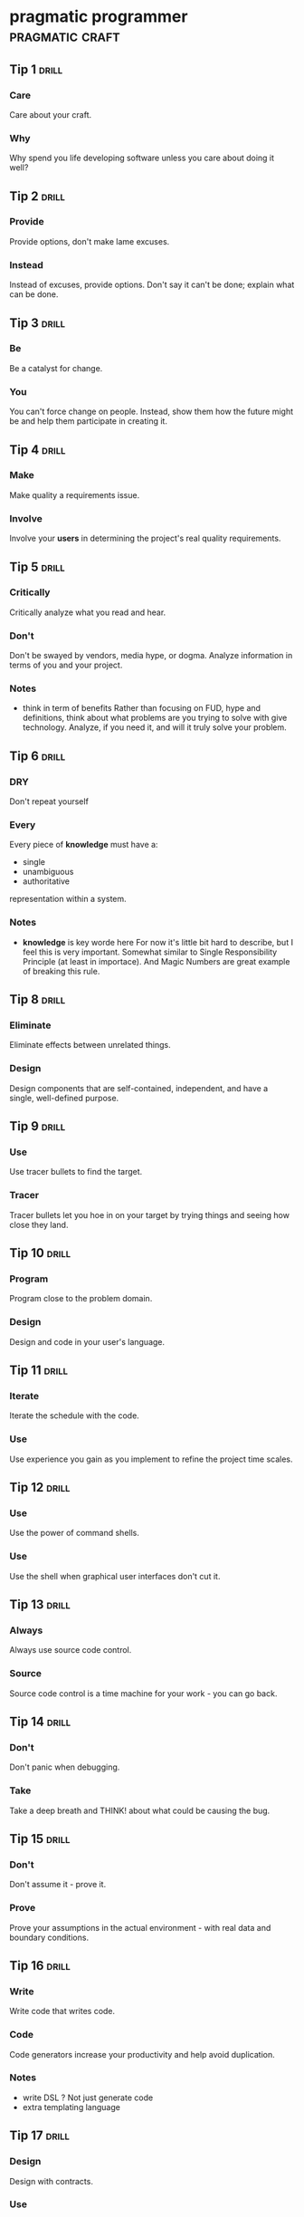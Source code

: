 * pragmatic programmer                                      :pragmatic:craft:
** Tip 1                                                             :drill:
SCHEDULED: <2017-12-04 Mon>
:PROPERTIES:
:DRILL_CARD_TYPE: twosided
:ID:       2d914807-1ed4-4f5f-9577-67ab2a67432c
:DRILL_LAST_INTERVAL: 1.814
:DRILL_REPEATS_SINCE_FAIL: 1
:DRILL_TOTAL_REPEATS: 8
:DRILL_FAILURE_COUNT: 10
:DRILL_AVERAGE_QUALITY: 2.384
:DRILL_EASE: 2.154
:DRILL_LAST_QUALITY: 3
:DRILL_LAST_REVIEWED: [2017-12-02 Sat 17:44]
:END:
*** Care
Care about your craft.
*** Why
Why spend you life developing software unless you care about doing it
well?
** Tip 2                                                             :drill:
SCHEDULED: <2017-12-06 Wed>
:PROPERTIES:
:DRILL_CARD_TYPE: twosided
:ID:       4172236b-5a0c-46ee-8b79-bff71b7c85cc
:DRILL_LAST_INTERVAL: 3.8146
:DRILL_REPEATS_SINCE_FAIL: 2
:DRILL_TOTAL_REPEATS: 6
:DRILL_FAILURE_COUNT: 3
:DRILL_AVERAGE_QUALITY: 2.6
:DRILL_EASE: 2.266
:DRILL_LAST_QUALITY: 3
:DRILL_LAST_REVIEWED: [2017-12-02 Sat 17:32]
:END:
*** Provide
Provide options, don't make lame excuses.
*** Instead
Instead of excuses, provide options.  Don't say it can't be done;
explain what can be done.
** Tip 3                                                             :drill:
SCHEDULED: <2017-12-06 Wed>
:PROPERTIES:
:DRILL_CARD_TYPE: twosided
:ID:       09ae32e6-1cb0-4d71-8bc4-154797c72ee9
:DRILL_LAST_INTERVAL: 3.8077
:DRILL_REPEATS_SINCE_FAIL: 2
:DRILL_TOTAL_REPEATS: 9
:DRILL_FAILURE_COUNT: 8
:DRILL_AVERAGE_QUALITY: 2.644
:DRILL_EASE: 2.287
:DRILL_LAST_QUALITY: 3
:DRILL_LAST_REVIEWED: [2017-12-02 Sat 17:30]
:END:
*** Be
Be a catalyst for change.
*** You
You can't force change on people.  Instead, show them how the future
might be and help them participate in creating it.
** Tip 4                                                             :drill:
SCHEDULED: <2017-12-12 Tue>
:PROPERTIES:
:DRILL_CARD_TYPE: twosided
:ID:       5c2ff0c6-8b27-4341-944a-792d5fceb34b
:DRILL_LAST_INTERVAL: 10.2183
:DRILL_REPEATS_SINCE_FAIL: 4
:DRILL_TOTAL_REPEATS: 6
:DRILL_FAILURE_COUNT: 3
:DRILL_AVERAGE_QUALITY: 2.778
:DRILL_EASE: 2.351
:DRILL_LAST_QUALITY: 3
:DRILL_LAST_REVIEWED: [2017-12-02 Sat 17:36]
:END:
*** Make
Make quality a requirements issue.
*** Involve
Involve your *users* in determining the project's real quality
requirements.
** Tip 5                                                             :drill:
:PROPERTIES:
:DRILL_CARD_TYPE: twosided
:ID:       45f82a4a-59b9-4a61-98f8-4e3849523f3d
:DRILL_LAST_INTERVAL: 0.0
:DRILL_REPEATS_SINCE_FAIL: 0
:DRILL_TOTAL_REPEATS: 5
:DRILL_FAILURE_COUNT: 2
:DRILL_AVERAGE_QUALITY: 2.75
:DRILL_EASE: 2.338
:DRILL_LAST_QUALITY: 2
:DRILL_LAST_REVIEWED: [2017-12-11 Mon 01:45]
:END:
*** Critically
Critically analyze what you read and hear.
*** Don't
Don't be swayed by vendors, media hype, or dogma.  Analyze information
in terms of you and your project.
*** Notes
 - think in term of benefits
   Rather than focusing on FUD, hype and definitions, think about what
   problems are you trying to solve with give technology.  Analyze, if
   you need it, and will it truly solve your problem. 
** Tip 6                                                             :drill:
SCHEDULED: <2017-12-05 Tue>
:PROPERTIES:
:DRILL_CARD_TYPE: twosided
:ID:       f6035d43-8b46-4ebc-a0db-ee7d7b0acba1
:DRILL_LAST_INTERVAL: 3.1781
:DRILL_REPEATS_SINCE_FAIL: 4
:DRILL_TOTAL_REPEATS: 12
:DRILL_FAILURE_COUNT: 13
:DRILL_AVERAGE_QUALITY: 2.513
:DRILL_EASE: 2.222
:DRILL_LAST_QUALITY: 3
:DRILL_LAST_REVIEWED: [2017-12-02 Sat 17:41]
:END:
*** DRY
Don't repeat yourself
*** Every
Every piece of *knowledge* must have a:
 - single
 - unambiguous
 - authoritative
representation within a system.
*** Notes
 - *knowledge* is key worde here
   For now it's little bit hard to describe, but I feel this is very
   important.  Somewhat similar to Single Responsibility Principle (at
   least in importace).  And Magic Numbers are great example of
   breaking this rule.
** Tip 8                                                             :drill:
SCHEDULED: <2017-12-05 Tue>
:PROPERTIES:
:DRILL_CARD_TYPE: twosided
:ID:       ccf94a81-21fb-47e2-8954-403493bc0a1a
:DRILL_LAST_INTERVAL: 3.1622
:DRILL_REPEATS_SINCE_FAIL: 2
:DRILL_TOTAL_REPEATS: 7
:DRILL_FAILURE_COUNT: 5
:DRILL_AVERAGE_QUALITY: 2.679
:DRILL_EASE: 2.304
:DRILL_LAST_QUALITY: 3
:DRILL_LAST_REVIEWED: [2017-12-02 Sat 17:24]
:END:
*** Eliminate
Eliminate effects between unrelated things.
*** Design
Design components that are self-contained, independent, and have a
single, well-defined purpose.
** Tip 9                                                             :drill:
SCHEDULED: <2017-12-04 Mon>
:PROPERTIES:
:DRILL_CARD_TYPE: twosided
:ID:       d777b071-7223-4ae7-9520-43f6448e9b2d
:DRILL_LAST_INTERVAL: 1.6945
:DRILL_REPEATS_SINCE_FAIL: 1
:DRILL_TOTAL_REPEATS: 5
:DRILL_FAILURE_COUNT: 4
:DRILL_AVERAGE_QUALITY: 2.56
:DRILL_EASE: 2.246
:DRILL_LAST_QUALITY: 3
:DRILL_LAST_REVIEWED: [2017-12-02 Sat 17:08]
:END:
*** Use
Use tracer bullets to find the target.
*** Tracer
Tracer bullets let you hoe in on your target by trying things and
seeing how close they land.
** Tip 10                                                            :drill:
SCHEDULED: <2017-12-18 Mon>
:PROPERTIES:
:DRILL_CARD_TYPE: twosided
:ID:       211f2b4f-2495-4d7a-af3f-3fa73e970668
:DRILL_LAST_INTERVAL: 6.6497
:DRILL_REPEATS_SINCE_FAIL: 5
:DRILL_TOTAL_REPEATS: 7
:DRILL_FAILURE_COUNT: 4
:DRILL_AVERAGE_QUALITY: 2.857
:DRILL_EASE: 2.389
:DRILL_LAST_QUALITY: 3
:DRILL_LAST_REVIEWED: [2017-12-11 Mon 01:38]
:END:
*** Program
Program close to the problem domain.
*** Design
Design and code in your user's language.
** Tip 11                                                            :drill:
SCHEDULED: <2017-12-12 Tue>
:PROPERTIES:
:DRILL_CARD_TYPE: twosided
:ID:       d6ed408a-0870-445b-bc82-4fc622221808
:DRILL_LAST_INTERVAL: 9.6921
:DRILL_REPEATS_SINCE_FAIL: 3
:DRILL_TOTAL_REPEATS: 6
:DRILL_FAILURE_COUNT: 4
:DRILL_AVERAGE_QUALITY: 2.812
:DRILL_EASE: 2.368
:DRILL_LAST_QUALITY: 3
:DRILL_LAST_REVIEWED: [2017-12-02 Sat 17:41]
:END:
*** Iterate
Iterate the schedule with the code.
*** Use
Use experience you gain as you implement to refine the project time
scales.
** Tip 12                                                            :drill:
:PROPERTIES:
:DRILL_CARD_TYPE: twosided
:ID:       52b38b8e-1710-47ce-9acf-53082767005f
:DRILL_LAST_INTERVAL: 0.0
:DRILL_REPEATS_SINCE_FAIL: 0
:DRILL_TOTAL_REPEATS: 7
:DRILL_FAILURE_COUNT: 5
:DRILL_AVERAGE_QUALITY: 2.432
:DRILL_EASE: 2.18
:DRILL_LAST_QUALITY: 2
:DRILL_LAST_REVIEWED: [2017-12-11 Mon 01:34]
:END:
*** Use
Use the power of command shells.
*** Use
Use the shell when graphical user interfaces don't cut it.
** Tip 13                                                            :drill:
SCHEDULED: <2017-12-05 Tue>
:PROPERTIES:
:DRILL_CARD_TYPE: twosided
:ID:       a819efa3-b4c0-4de7-85ee-c9893396371d
:DRILL_LAST_INTERVAL: 13.4422
:DRILL_REPEATS_SINCE_FAIL: 4
:DRILL_TOTAL_REPEATS: 4
:DRILL_FAILURE_COUNT: 0
:DRILL_AVERAGE_QUALITY: 3.25
:DRILL_EASE: 2.58
:DRILL_LAST_QUALITY: 4
:DRILL_LAST_REVIEWED: [2017-11-22 Wed 01:48]
:END:
*** Always
Always use source code control.
*** Source
Source code control is a time machine for your work - you can go back.
** Tip 14                                                            :drill:
SCHEDULED: <2017-11-29 Wed>
:PROPERTIES:
:DRILL_CARD_TYPE: twosided
:ID:       fb4ec886-e1d8-4ecf-a76b-11163fe80758
:DRILL_LAST_INTERVAL: 7.4805
:DRILL_REPEATS_SINCE_FAIL: 4
:DRILL_TOTAL_REPEATS: 5
:DRILL_FAILURE_COUNT: 2
:DRILL_AVERAGE_QUALITY: 3.1
:DRILL_EASE: 2.504
:DRILL_LAST_QUALITY: 4
:DRILL_LAST_REVIEWED: [2017-11-22 Wed 01:50]
:END:
*** Don't
Don't panic when debugging.
*** Take
Take a deep breath and THINK! about what could be causing the bug.
** Tip 15                                                            :drill:
SCHEDULED: <2017-12-10 Sun>
:PROPERTIES:
:DRILL_CARD_TYPE: twosided
:ID:       62102187-cbe8-4b2c-8e19-db147ce9e4e2
:DRILL_LAST_INTERVAL: 7.5158
:DRILL_REPEATS_SINCE_FAIL: 4
:DRILL_TOTAL_REPEATS: 8
:DRILL_FAILURE_COUNT: 5
:DRILL_AVERAGE_QUALITY: 2.751
:DRILL_EASE: 2.339
:DRILL_LAST_QUALITY: 3
:DRILL_LAST_REVIEWED: [2017-12-02 Sat 17:41]
:END:
*** Don't
Don't assume it - prove it.
*** Prove
Prove your assumptions in the actual environment - with real data and
boundary conditions.
** Tip 16                                                            :drill:
SCHEDULED: <2017-12-06 Wed>
:PROPERTIES:
:DRILL_CARD_TYPE: twosided
:ID:       233f3d96-85fa-429e-a895-c2142e866a4e
:DRILL_LAST_INTERVAL: 3.915
:DRILL_REPEATS_SINCE_FAIL: 2
:DRILL_TOTAL_REPEATS: 9
:DRILL_FAILURE_COUNT: 7
:DRILL_AVERAGE_QUALITY: 2.559
:DRILL_EASE: 2.246
:DRILL_LAST_QUALITY: 3
:DRILL_LAST_REVIEWED: [2017-12-02 Sat 17:34]
:END:
*** Write
Write code that writes code.
*** Code
Code generators increase your productivity and help avoid duplication.
*** Notes
 - write DSL ?
   Not just generate code
 - extra templating language
** Tip 17                                                            :drill:
SCHEDULED: <2017-12-12 Tue>
:PROPERTIES:
:DRILL_CARD_TYPE: twosided
:ID:       0c90e5c4-ec38-420b-a374-2d9e82a15c5b
:DRILL_LAST_INTERVAL: 9.7107
:DRILL_REPEATS_SINCE_FAIL: 4
:DRILL_TOTAL_REPEATS: 4
:DRILL_FAILURE_COUNT: 1
:DRILL_AVERAGE_QUALITY: 3.0
:DRILL_EASE: 2.456
:DRILL_LAST_QUALITY: 3
:DRILL_LAST_REVIEWED: [2017-12-02 Sat 17:32]
:END:
*** Design
Design with contracts.
*** Use
Use contracts to document and verify that code does no more and no
less that it claims to do.
*** Notes
- /no more/ is easily achieved without side-effects
** Tip 18                                                            :drill:
SCHEDULED: <2017-12-10 Sun>
:PROPERTIES:
:DRILL_CARD_TYPE: twosided
:ID:       25b3b1c0-6583-480f-8437-ebaf9e2263f1
:DRILL_LAST_INTERVAL: 8.2751
:DRILL_REPEATS_SINCE_FAIL: 4
:DRILL_TOTAL_REPEATS: 6
:DRILL_FAILURE_COUNT: 2
:DRILL_AVERAGE_QUALITY: 2.833
:DRILL_EASE: 2.378
:DRILL_LAST_QUALITY: 3
:DRILL_LAST_REVIEWED: [2017-12-02 Sat 17:25]
:END:
*** Use
Use assertions to prevent the impossible
*** Assertions
Assertions validate your assumptions.  Use them to protect your code
from an uncertain world.
*** Notes
 - Erlang/Python happy-path
   They use /fail fast/ approach, in Erlang with use of
   pattern-matching, that works just like assertions.
** Tip 19                                                            :drill:
SCHEDULED: <2017-12-11 Mon>
:PROPERTIES:
:DRILL_CARD_TYPE: twosided
:ID:       e172baf0-cb39-419a-aa42-f6e2112077a1
:DRILL_LAST_INTERVAL: 9.1005
:DRILL_REPEATS_SINCE_FAIL: 4
:DRILL_TOTAL_REPEATS: 5
:DRILL_FAILURE_COUNT: 1
:DRILL_AVERAGE_QUALITY: 3.0
:DRILL_EASE: 2.456
:DRILL_LAST_QUALITY: 3
:DRILL_LAST_REVIEWED: [2017-12-02 Sat 17:24]
:END:
*** Finish
Finish what you start
*** Where
Where possible, the routine or object that allocates a resource should
be responsible for de-allocating it.
*** Notes
- ? is it just some C++ oldie ?
- ? does it apply to Erlang where creator is not a user ?
** Tip 20                                                            :drill:
SCHEDULED: <2017-11-30 Thu>
:PROPERTIES:
:DRILL_CARD_TYPE: twosided
:ID:       7be6a401-f3a8-44d7-bc1c-f15e6df30421
:DRILL_LAST_INTERVAL: 8.1131
:DRILL_REPEATS_SINCE_FAIL: 3
:DRILL_TOTAL_REPEATS: 7
:DRILL_FAILURE_COUNT: 5
:DRILL_AVERAGE_QUALITY: 2.733
:DRILL_EASE: 2.33
:DRILL_LAST_QUALITY: 3
:DRILL_LAST_REVIEWED: [2017-11-22 Wed 01:50]
:END:
*** Configure
Configure, don't integrate.
*** Implement
Implement technology choices for an application as configuration
options, not through integration or engineering.
** Tip 21                                                            :drill:
SCHEDULED: <2017-12-07 Thu>
:PROPERTIES:
:DRILL_CARD_TYPE: twosided
:ID:       6bf8b619-fda5-4aa9-acda-17f3a99efb10
:DRILL_LAST_INTERVAL: 4.9296
:DRILL_REPEATS_SINCE_FAIL: 3
:DRILL_TOTAL_REPEATS: 7
:DRILL_FAILURE_COUNT: 4
:DRILL_AVERAGE_QUALITY: 2.757
:DRILL_EASE: 2.342
:DRILL_LAST_QUALITY: 3
:DRILL_LAST_REVIEWED: [2017-12-02 Sat 17:43]
:END:
*** Analyze
Analyze workflow to improve concurrency.
*** Exploit
Exploit concurrency in your user's workflow
*** Notes
 - ? Should it be /asynchronity/ now?
** Tip 22                                                            :drill:
SCHEDULED: <2017-12-03 Sun>
:PROPERTIES:
:DRILL_CARD_TYPE: twosided
:ID:       aec430a6-f071-4683-bf17-cc8106a22005
:DRILL_LAST_INTERVAL: 1.2901
:DRILL_REPEATS_SINCE_FAIL: 1
:DRILL_TOTAL_REPEATS: 7
:DRILL_FAILURE_COUNT: 7
:DRILL_AVERAGE_QUALITY: 2.623
:DRILL_EASE: 2.277
:DRILL_LAST_QUALITY: 3
:DRILL_LAST_REVIEWED: [2017-12-02 Sat 17:23]
:END:
*** Always
Always design for concurrency.
*** Allow
Allow for concurrency, and you'll design cleaner interfaces with fewer
assumptions.
*** Notes
 - Good point about *assumptions*
   Believe that program is executed synchronously in one of fallacies
   of programming.
** Tip 23                                                            :drill:
SCHEDULED: <2017-12-22 Fri>
:PROPERTIES:
:DRILL_CARD_TYPE: twosided
:ID:       8e2d9721-026a-4fd7-88b4-f1e402e21818
:DRILL_LAST_INTERVAL: 11.2634
:DRILL_REPEATS_SINCE_FAIL: 4
:DRILL_TOTAL_REPEATS: 5
:DRILL_FAILURE_COUNT: 1
:DRILL_AVERAGE_QUALITY: 2.9
:DRILL_EASE: 2.409
:DRILL_LAST_QUALITY: 3
:DRILL_LAST_REVIEWED: [2017-12-11 Mon 01:34]
:END:
*** Use
Use blackboards to coordinate workflow
*** Use
Use blackboards to coordinate disparate fact and agents, while
maintaining independence and isolation among participants.
*** Notes
 - Kanban board
 - But also Wiki
** Tip 24                                                            :drill:
SCHEDULED: <2017-11-29 Wed>
:PROPERTIES:
:DRILL_CARD_TYPE: twosided
:ID:       bf9790b6-310d-4a94-894b-778f4548603f
:DRILL_LAST_INTERVAL: 6.7913
:DRILL_REPEATS_SINCE_FAIL: 4
:DRILL_TOTAL_REPEATS: 4
:DRILL_FAILURE_COUNT: 0
:DRILL_AVERAGE_QUALITY: 3.0
:DRILL_EASE: 2.456
:DRILL_LAST_QUALITY: 3
:DRILL_LAST_REVIEWED: [2017-11-22 Wed 01:46]
:END:
*** Estimate
Estimate the order of your algorithms
*** Get
Get a feel for how long things are likely to take before you write code.
** Tip 25                                                            :drill:
SCHEDULED: <2017-12-04 Mon>
:PROPERTIES:
:DRILL_CARD_TYPE: twosided
:ID:       0552efa0-06b5-47dd-8ace-871b7325daf8
:DRILL_LAST_INTERVAL: 1.8193
:DRILL_REPEATS_SINCE_FAIL: 1
:DRILL_TOTAL_REPEATS: 9
:DRILL_FAILURE_COUNT: 9
:DRILL_AVERAGE_QUALITY: 2.5
:DRILL_EASE: 2.215
:DRILL_LAST_QUALITY: 3
:DRILL_LAST_REVIEWED: [2017-12-02 Sat 17:44]
:END:
*** Refactor
Refactor early, refactor often
*** Just
Just as you might weed and rearrange a garden, rewrite, rework, and
re-architect code when it needs it.  Fix the root of the problem.
*** Notes
 - Have safety-net
 - Don't believe in good code
   Only in better code
** Tip 26                                                            :drill:
SCHEDULED: <2017-12-16 Sat>
:PROPERTIES:
:DRILL_CARD_TYPE: twosided
:ID:       c6fffcef-4029-4798-9466-6745e83759ed
:DRILL_LAST_INTERVAL: 5.302
:DRILL_REPEATS_SINCE_FAIL: 5
:DRILL_TOTAL_REPEATS: 7
:DRILL_FAILURE_COUNT: 3
:DRILL_AVERAGE_QUALITY: 2.833
:DRILL_EASE: 2.377
:DRILL_LAST_QUALITY: 3
:DRILL_LAST_REVIEWED: [2017-12-11 Mon 01:38]
:END:
*** Test
Test your software, or your users will.
*** Test
Test ruthlessly.  Don't make your users find bugs for you.
** Tip 27                                                            :drill:
SCHEDULED: <2017-12-21 Thu>
:PROPERTIES:
:DRILL_CARD_TYPE: twosided
:ID:       d4be2929-fe68-46b6-9f4a-e5c9f4665a50
:DRILL_LAST_INTERVAL: 9.6933
:DRILL_REPEATS_SINCE_FAIL: 5
:DRILL_TOTAL_REPEATS: 8
:DRILL_FAILURE_COUNT: 5
:DRILL_AVERAGE_QUALITY: 2.735
:DRILL_EASE: 2.331
:DRILL_LAST_QUALITY: 3
:DRILL_LAST_REVIEWED: [2017-12-11 Mon 01:45]
:END:
*** Don't
Don't gather requirements - dig for them.
*** Requirements
Requirements rarely lie on the surface.  They're buried deep beneath
layers of assumptions, misconceptions, and politics.
*** Notes
XP defines *Listening* as a step in software development.
** Tip 28                                                            :drill:
SCHEDULED: <2017-12-21 Thu>
:PROPERTIES:
:DRILL_CARD_TYPE: twosided
:ID:       3fdf71bb-d8a1-41dc-a7bf-c2b93ebd3bdd
:DRILL_LAST_INTERVAL: 9.7044
:DRILL_REPEATS_SINCE_FAIL: 4
:DRILL_TOTAL_REPEATS: 5
:DRILL_FAILURE_COUNT: 2
:DRILL_AVERAGE_QUALITY: 2.9
:DRILL_EASE: 2.409
:DRILL_LAST_QUALITY: 3
:DRILL_LAST_REVIEWED: [2017-12-11 Mon 01:38]
:END:
*** Abstractions
Abstractions live longer than details.
*** Invest
Invest in the abstraction, not the implementation.  Abstractions can
survive the barrage of changes from different implementations and new
technologies.
** Tip 29                                                            :drill:
SCHEDULED: <2017-12-07 Thu>
:PROPERTIES:
:DRILL_CARD_TYPE: twosided
:ID:       ba4e7ac1-6c56-4c8f-92d7-3941c06218f2
:DRILL_LAST_INTERVAL: 4.7075
:DRILL_REPEATS_SINCE_FAIL: 3
:DRILL_TOTAL_REPEATS: 9
:DRILL_FAILURE_COUNT: 10
:DRILL_AVERAGE_QUALITY: 2.508
:DRILL_EASE: 2.219
:DRILL_LAST_QUALITY: 3
:DRILL_LAST_REVIEWED: [2017-12-02 Sat 17:24]
:END:
*** Don't
Don't think outside the box - find the box.
*** When
When faced with an impossible problem, identify the real constrains.
Ask yourself: "Does it have to be done this way?  Does it have to be done
at all?"
** Tip 30                                                            :drill:
SCHEDULED: <2017-12-04 Mon>
:PROPERTIES:
:DRILL_CARD_TYPE: twosided
:ID:       136a8258-1cb4-4253-ba25-aea399b5bfb3
:DRILL_LAST_INTERVAL: 1.7569
:DRILL_REPEATS_SINCE_FAIL: 1
:DRILL_TOTAL_REPEATS: 7
:DRILL_FAILURE_COUNT: 8
:DRILL_AVERAGE_QUALITY: 2.466
:DRILL_EASE: 2.198
:DRILL_LAST_QUALITY: 3
:DRILL_LAST_REVIEWED: [2017-12-02 Sat 17:07]
:END:
*** Some
Some things are better done than described.
*** Don't
Don't fall into the specification spiral - at some point you need to
start coding.
*** Notes
- Same goes for learning
  Don't just try to understand/memorise material.  Some things are
  better learned trough doing (and it is different/better
  [complementery] way of understanding).  Remeber /"By hand & eye"/
** Tip 31                                                            :drill:
SCHEDULED: <2017-12-09 Sat>
:PROPERTIES:
:DRILL_CARD_TYPE: twosided
:ID:       0c9df80d-459b-4db3-964e-35a58cffd098
:DRILL_LAST_INTERVAL: 7.4932
:DRILL_REPEATS_SINCE_FAIL: 4
:DRILL_TOTAL_REPEATS: 6
:DRILL_FAILURE_COUNT: 2
:DRILL_AVERAGE_QUALITY: 2.833
:DRILL_EASE: 2.378
:DRILL_LAST_QUALITY: 3
:DRILL_LAST_REVIEWED: [2017-12-02 Sat 17:29]
:END:
*** Costly
Costly tools don't produce better designs.
*** Beware
Beware of vendor hype, industry dogma, and the aura of the price tag.
Judge tools on their merits.
** Tip 32                                                            :drill:
SCHEDULED: <2017-12-08 Fri>
:PROPERTIES:
:DRILL_CARD_TYPE: twosided
:ID:       08abccba-4dee-4533-9ef3-0cbb9fd1645d
:DRILL_LAST_INTERVAL: 6.1043
:DRILL_REPEATS_SINCE_FAIL: 3
:DRILL_TOTAL_REPEATS: 7
:DRILL_FAILURE_COUNT: 3
:DRILL_AVERAGE_QUALITY: 2.757
:DRILL_EASE: 2.342
:DRILL_LAST_QUALITY: 3
:DRILL_LAST_REVIEWED: [2017-12-02 Sat 17:34]
:END:
*** Don't
Don't use manual procedures.
*** A shell
A shell script or batch file will execute the same instructions, in
the same order, time after time.
** Tip 33                                                            :drill:
SCHEDULED: <2017-12-13 Wed>
:PROPERTIES:
:DRILL_CARD_TYPE: twosided
:ID:       531a1cb5-d2de-4607-b818-4e2b938993cd
:DRILL_LAST_INTERVAL: 10.6963
:DRILL_REPEATS_SINCE_FAIL: 4
:DRILL_TOTAL_REPEATS: 5
:DRILL_FAILURE_COUNT: 2
:DRILL_AVERAGE_QUALITY: 2.9
:DRILL_EASE: 2.409
:DRILL_LAST_QUALITY: 3
:DRILL_LAST_REVIEWED: [2017-12-02 Sat 17:24]
:END:
*** Coding
Coding ain't done 'till all the the tests run.
*** 'Nuff
'Nuff said.
** Tip 34                                                            :drill:
SCHEDULED: <2017-12-11 Mon>
:PROPERTIES:
:DRILL_CARD_TYPE: twosided
:ID:       6bb7ff53-b195-470b-875d-6140fa7d6f56
:DRILL_LAST_INTERVAL: 8.724
:DRILL_REPEATS_SINCE_FAIL: 4
:DRILL_TOTAL_REPEATS: 5
:DRILL_FAILURE_COUNT: 2
:DRILL_AVERAGE_QUALITY: 2.9
:DRILL_EASE: 2.409
:DRILL_LAST_QUALITY: 3
:DRILL_LAST_REVIEWED: [2017-12-02 Sat 17:29]
:END:
*** Test
Test state coverage, not code coverage.
*** Identify
Identify and test significant program states.  Just testing lines of
code isn't enough.
** Tip 36                                                            :drill:
SCHEDULED: <2017-12-07 Thu>
:PROPERTIES:
:DRILL_CARD_TYPE: twosided
:ID:       eac5b39c-476d-4d63-ab3a-716deeabafaf
:DRILL_LAST_INTERVAL: 5.2234
:DRILL_REPEATS_SINCE_FAIL: 3
:DRILL_TOTAL_REPEATS: 7
:DRILL_FAILURE_COUNT: 4
:DRILL_AVERAGE_QUALITY: 2.715
:DRILL_EASE: 2.322
:DRILL_LAST_QUALITY: 3
:DRILL_LAST_REVIEWED: [2017-12-02 Sat 17:41]
:END:
*** English
English is just a programming language.
*** Write
Write documents as you would write code:
 - honor the DRY principle
 - use metadata
 - MVC
 - automatic generation
 - and so on...
** Tip 37                                                            :drill:
SCHEDULED: <2017-12-18 Mon>
:PROPERTIES:
:DRILL_CARD_TYPE: twosided
:ID:       f96b3846-6563-4334-92b1-a8fb0a0f6bf5
:DRILL_LAST_INTERVAL: 7.3002
:DRILL_REPEATS_SINCE_FAIL: 5
:DRILL_TOTAL_REPEATS: 6
:DRILL_FAILURE_COUNT: 4
:DRILL_AVERAGE_QUALITY: 2.917
:DRILL_EASE: 2.416
:DRILL_LAST_QUALITY: 3
:DRILL_LAST_REVIEWED: [2017-12-11 Mon 01:44]
:END:
*** Gently
Gently exceed our users' expectations.
*** Come
Come to understand your users' expectations, and than deliver just a
little bit more.
*** Notes
 - /understand/ is more important than /deliver/
** Tip 38                                                            :drill:
SCHEDULED: <2017-12-06 Wed>
:PROPERTIES:
:DRILL_CARD_TYPE: twosided
:ID:       075ebf47-2f47-4c78-82b2-f13c3f3e144a
:DRILL_LAST_INTERVAL: 4.2893
:DRILL_REPEATS_SINCE_FAIL: 2
:DRILL_TOTAL_REPEATS: 8
:DRILL_FAILURE_COUNT: 6
:DRILL_AVERAGE_QUALITY: 2.407
:DRILL_EASE: 2.166
:DRILL_LAST_QUALITY: 3
:DRILL_LAST_REVIEWED: [2017-12-02 Sat 17:29]
:END:
*** Think!
Think! about your work
*** Turn
Turn off the autopilot and take control.  Constantly critique and
apprise our work.
** Tip 39                                                            :drill:
SCHEDULED: <2017-12-03 Sun>
:PROPERTIES:
:DRILL_CARD_TYPE: twosided
:ID:       4330446c-3d65-471e-a94d-03814a52d161
:DRILL_LAST_INTERVAL: 1.4092
:DRILL_REPEATS_SINCE_FAIL: 1
:DRILL_TOTAL_REPEATS: 8
:DRILL_FAILURE_COUNT: 10
:DRILL_AVERAGE_QUALITY: 2.534
:DRILL_EASE: 2.233
:DRILL_LAST_QUALITY: 3
:DRILL_LAST_REVIEWED: [2017-12-02 Sat 17:28]
:END:
*** Don't
Don't live with broken windows.
*** Fix
Fix bad designs, wrong decisions, and poor code when you see them.
** Tip 40                                                            :drill:
SCHEDULED: <2017-12-06 Wed>
:PROPERTIES:
:DRILL_CARD_TYPE: twosided
:ID:       522f4ccc-8941-4187-ab45-39461cb1c7af
:DRILL_LAST_INTERVAL: 4.1032
:DRILL_REPEATS_SINCE_FAIL: 2
:DRILL_TOTAL_REPEATS: 7
:DRILL_FAILURE_COUNT: 6
:DRILL_AVERAGE_QUALITY: 2.613
:DRILL_EASE: 2.272
:DRILL_LAST_QUALITY: 3
:DRILL_LAST_REVIEWED: [2017-12-02 Sat 17:36]
:END:
*** Remember
Remember the big picture.
*** Don't
Don't get so engrossed in the details that you forget to check what's
happening around you.
** Tip 41                                                            :drill:
SCHEDULED: <2017-12-03 Sun>
:PROPERTIES:
:DRILL_CARD_TYPE: twosided
:ID:       c207a1e2-a30c-4667-aedc-8abc632dcd6c
:DRILL_LAST_INTERVAL: 1.299
:DRILL_REPEATS_SINCE_FAIL: 1
:DRILL_TOTAL_REPEATS: 10
:DRILL_FAILURE_COUNT: 10
:DRILL_AVERAGE_QUALITY: 2.388
:DRILL_EASE: 2.156
:DRILL_LAST_QUALITY: 3
:DRILL_LAST_REVIEWED: [2017-12-02 Sat 17:47]
:END:
*** Invest
Invest regularly in your knowledge portfolio.
*** Make
Make learning a habit.
*** Notes
 - /regularly/ is the key to /compound interests/
** Tip 42                                                            :drill:
SCHEDULED: <2017-12-20 Wed>
:PROPERTIES:
:DRILL_CARD_TYPE: twosided
:ID:       7321f1fe-0e68-4f6f-b615-990e63ad86ed
:DRILL_LAST_INTERVAL: 9.0989
:DRILL_REPEATS_SINCE_FAIL: 3
:DRILL_TOTAL_REPEATS: 6
:DRILL_FAILURE_COUNT: 3
:DRILL_AVERAGE_QUALITY: 2.812
:DRILL_EASE: 2.368
:DRILL_LAST_QUALITY: 3
:DRILL_LAST_REVIEWED: [2017-12-11 Mon 01:44]
:END:
*** It's
It's both what you say and the way you say it.
*** There's
There's no point in having great ideas if you don't communicate them
effectively.
** Tip 43                                                            :drill:
SCHEDULED: <2017-12-06 Wed>
:PROPERTIES:
:DRILL_CARD_TYPE: twosided
:ID:       7ffd5fbb-4910-4700-adde-dbac2dfa9f04
:DRILL_LAST_INTERVAL: 4.3667
:DRILL_REPEATS_SINCE_FAIL: 2
:DRILL_TOTAL_REPEATS: 8
:DRILL_FAILURE_COUNT: 9
:DRILL_AVERAGE_QUALITY: 2.531
:DRILL_EASE: 2.231
:DRILL_LAST_QUALITY: 3
:DRILL_LAST_REVIEWED: [2017-12-02 Sat 17:34]
:END:
*** Make
Make it easy to reuse.
*** If
If it's easy to reuse, people will.  Create an environment that
supports reuse.
*** Notes
 - Test are just another use
   If you can test it easily, someone will be able to reuse it easily.
** Tip 44                                                            :drill:
SCHEDULED: <2017-12-07 Thu>
:PROPERTIES:
:DRILL_CARD_TYPE: twosided
:ID:       ae6c0b6d-62d9-48f2-a223-2eab90ff053a
:DRILL_LAST_INTERVAL: 5.1451
:DRILL_REPEATS_SINCE_FAIL: 3
:DRILL_TOTAL_REPEATS: 6
:DRILL_FAILURE_COUNT: 6
:DRILL_AVERAGE_QUALITY: 2.765
:DRILL_EASE: 2.345
:DRILL_LAST_QUALITY: 3
:DRILL_LAST_REVIEWED: [2017-12-02 Sat 17:43]
:END:
*** There
There are no final decisions.
*** No
No decision is cast in stone.  Instead, consider each as being written
in the sand at the beach, and plan for change.
*** Notes
 - In extreeme:
   You make /new/ decision each time you keep something the way it was
** Tip 45                                                            :drill:
SCHEDULED: <2017-12-21 Thu>
:PROPERTIES:
:DRILL_CARD_TYPE: twosided
:ID:       3ca9ba0b-f7d0-4aa2-9f5c-290ede85cd85
:DRILL_LAST_INTERVAL: 10.2214
:DRILL_REPEATS_SINCE_FAIL: 4
:DRILL_TOTAL_REPEATS: 6
:DRILL_FAILURE_COUNT: 4
:DRILL_AVERAGE_QUALITY: 2.833
:DRILL_EASE: 2.378
:DRILL_LAST_QUALITY: 3
:DRILL_LAST_REVIEWED: [2017-12-11 Mon 01:33]
:END:
*** Prototype
Prototype to learn.
*** Prototyping
Prototyping is a learning experience.  Its value lies not in the code
you produce, but in the lessons you learn.
*** Notes
 - It can be applied to TDD
 - *learn by doing*
   While thinking is crutial, no amount of it will replace hand-on
   experience and insight you will get from it.  Try and practice.
   Often and again and again.  Up to the *kata*.
** Tip 46                                                            :drill:
SCHEDULED: <2017-12-14 Thu>
:PROPERTIES:
:DRILL_CARD_TYPE: twosided
:ID:       2cf09bfa-d158-4c47-8820-df2815aeeac3
:DRILL_LAST_INTERVAL: 12.0393
:DRILL_REPEATS_SINCE_FAIL: 4
:DRILL_TOTAL_REPEATS: 5
:DRILL_FAILURE_COUNT: 2
:DRILL_AVERAGE_QUALITY: 2.9
:DRILL_EASE: 2.409
:DRILL_LAST_QUALITY: 3
:DRILL_LAST_REVIEWED: [2017-12-02 Sat 17:43]
:END:
*** Estimate
Estimate to avoid surprises.
*** Estimate
Estimate before you start.  You'll spot potential problems up from the
beggining.
** Tip 47                                                            :drill:
SCHEDULED: <2017-12-13 Wed>
:PROPERTIES:
:DRILL_CARD_TYPE: twosided
:ID:       b5f83872-dd16-4cda-bdb7-2bc26d47ee53
:DRILL_LAST_INTERVAL: 10.7393
:DRILL_REPEATS_SINCE_FAIL: 4
:DRILL_TOTAL_REPEATS: 5
:DRILL_FAILURE_COUNT: 2
:DRILL_AVERAGE_QUALITY: 2.9
:DRILL_EASE: 2.409
:DRILL_LAST_QUALITY: 3
:DRILL_LAST_REVIEWED: [2017-12-02 Sat 17:27]
:END:
*** Keep
Keep knowledge in plain text.
*** Plain
Plain text won't become obsolete.  It helps leverage your work and
simplifies debugging and testing.
** Tip 48                                                            :drill:
SCHEDULED: <2017-12-08 Fri>
:PROPERTIES:
:DRILL_CARD_TYPE: twosided
:ID:       1a3ef552-ba88-4ff7-ad75-477dea246ae1
:DRILL_LAST_INTERVAL: 6.1108
:DRILL_REPEATS_SINCE_FAIL: 4
:DRILL_TOTAL_REPEATS: 9
:DRILL_FAILURE_COUNT: 7
:DRILL_AVERAGE_QUALITY: 2.567
:DRILL_EASE: 2.25
:DRILL_LAST_QUALITY: 3
:DRILL_LAST_REVIEWED: [2017-12-02 Sat 17:25]
:END:
*** Use
Use a single editor well.
*** The editor
The editor should be an extension of your hand; make sure your editor
is configurable, extensible and programmable.
*** Notes
 - Editor is IDE
   which stands for your whole environment
** Tip 49                                                            :drill:
SCHEDULED: <2017-12-11 Mon>
:PROPERTIES:
:DRILL_CARD_TYPE: twosided
:ID:       65399565-5d90-4000-b59a-83a1b1ee4d03
:DRILL_LAST_INTERVAL: 8.5899
:DRILL_REPEATS_SINCE_FAIL: 3
:DRILL_TOTAL_REPEATS: 7
:DRILL_FAILURE_COUNT: 3
:DRILL_AVERAGE_QUALITY: 2.771
:DRILL_EASE: 2.348
:DRILL_LAST_QUALITY: 3
:DRILL_LAST_REVIEWED: [2017-12-02 Sat 17:26]
:END:
*** Fix
Fix the problem, not the blame.
*** It doesn't
It doesn't really matter whether the bug your fault or someone else -
it is still your problem, and it still needs to be fixed.
*** Notes
 - It kind of matters, but not now
   You shloud make best effort to ensure such problem will not repeat
   itself, especially if was your fault.  But do it in right time,
   after the issue was fixed.
 - It is impossible to find the cause bofore you fix the problem.
   All you can do beforehand is guess, that's not professional.
** Tip 50                                                            :drill:
SCHEDULED: <2017-12-19 Tue>
:PROPERTIES:
:DRILL_CARD_TYPE: twosided
:ID:       ebe27976-dd5c-4d48-aba4-c2f5ba485fcf
:DRILL_LAST_INTERVAL: 7.5847
:DRILL_REPEATS_SINCE_FAIL: 3
:DRILL_TOTAL_REPEATS: 6
:DRILL_FAILURE_COUNT: 3
:DRILL_AVERAGE_QUALITY: 2.782
:DRILL_EASE: 2.353
:DRILL_LAST_QUALITY: 3
:DRILL_LAST_REVIEWED: [2017-12-11 Mon 01:38]
:END:
*** ~select~
~select~ isn't broken.
*** It is
It is rare to find a bug in the OS or the compiler, or even a
third-party product or library.  The bug is most likely in the
application.
*** Notes
 - Bugs in third-party libraries are more common now
 - If you think it's ~select~'s fault
   you might be programming by coincidance.  Your program is working,
   but not the way you think it is; you just don't understand basics.
   
** Tip 51                                                            :drill:leech:
:PROPERTIES:
:DRILL_CARD_TYPE: twosided
:ID:       f30d9f21-671f-4aae-a257-7bf0942b75a7
:DRILL_LAST_INTERVAL: 0.0
:DRILL_REPEATS_SINCE_FAIL: 0
:DRILL_TOTAL_REPEATS: 8
:DRILL_FAILURE_COUNT: 16
:DRILL_AVERAGE_QUALITY: 2.078
:DRILL_EASE: 1.976
:DRILL_LAST_QUALITY: 1
:DRILL_LAST_REVIEWED: [2017-11-19 Sun 15:54]
:END:
*** Learn
Learn a text manipulation language.
*** You
You spend a large part of each day working with text.  Why not have to
computer do some of it for you?
*** Notes
 - I hate regexp
   But if I do, I should learn some wrapper around it, especially for
   elisp, since than it can be used almost everywhere
 - elisp should have some text manipulation stuff
 - refactoring is text manipulation in context
** Tip 52                                                            :drill:
SCHEDULED: <2017-12-17 Sun>
:PROPERTIES:
:DRILL_CARD_TYPE: twosided
:ID:       76bcb376-9822-447f-9c82-28624c19cbf2
:DRILL_LAST_INTERVAL: 6.4874
:DRILL_REPEATS_SINCE_FAIL: 3
:DRILL_TOTAL_REPEATS: 8
:DRILL_FAILURE_COUNT: 6
:DRILL_AVERAGE_QUALITY: 2.714
:DRILL_EASE: 2.321
:DRILL_LAST_QUALITY: 3
:DRILL_LAST_REVIEWED: [2017-12-11 Mon 01:38]
:END:
*** You
You can't write perfect software.
*** Software
Software cant' be perfect.  Protect your code and users from the
inevitable errors.
** Tip 53                                                            :drill:
SCHEDULED: <2017-12-06 Wed>
:PROPERTIES:
:DRILL_CARD_TYPE: twosided
:ID:       fc6f6223-6660-48f3-b36c-9ba147a8ca35
:DRILL_LAST_INTERVAL: 3.902
:DRILL_REPEATS_SINCE_FAIL: 2
:DRILL_TOTAL_REPEATS: 7
:DRILL_FAILURE_COUNT: 6
:DRILL_AVERAGE_QUALITY: 2.633
:DRILL_EASE: 2.282
:DRILL_LAST_QUALITY: 3
:DRILL_LAST_REVIEWED: [2017-12-02 Sat 17:32]
:END:
*** Crash
Crash early.
*** A dead
A dead program normally does a lot less damage than a crippled one.
*** Notes
 - You should crash close to root cause of your problem.
   Otherwise it is extremely hard to find bugs.
** Tip 54                                                            :drill:
SCHEDULED: <2017-12-07 Thu>
:PROPERTIES:
:DRILL_CARD_TYPE: twosided
:ID:       dacf92a6-8939-4944-a566-20dfd8308597
:DRILL_LAST_INTERVAL: 5.3545
:DRILL_REPEATS_SINCE_FAIL: 4
:DRILL_TOTAL_REPEATS: 7
:DRILL_FAILURE_COUNT: 3
:DRILL_AVERAGE_QUALITY: 2.715
:DRILL_EASE: 2.322
:DRILL_LAST_QUALITY: 3
:DRILL_LAST_REVIEWED: [2017-12-02 Sat 17:24]
:END:
*** Use
Use exceptions for exceptional problems
*** Exceptions
Exceptions can suffer from all the readability an maintainability
problems of classic spaghetti code.  Reserve exceptions for
exceptional things.
** Tip 55                                                            :drill:
SCHEDULED: <2017-12-06 Wed>
:PROPERTIES:
:DRILL_CARD_TYPE: twosided
:ID:       bfa13438-dc7a-4d1b-b0c0-488fa33e75a3
:DRILL_LAST_INTERVAL: 3.6699
:DRILL_REPEATS_SINCE_FAIL: 2
:DRILL_TOTAL_REPEATS: 7
:DRILL_FAILURE_COUNT: 7
:DRILL_AVERAGE_QUALITY: 2.673
:DRILL_EASE: 2.301
:DRILL_LAST_QUALITY: 3
:DRILL_LAST_REVIEWED: [2017-12-02 Sat 17:29]
:END:
*** Minimize
Minimize coupling between modules.
*** Avoid
Avoid coupling by writing /shy/ code and applying the Law of Demeter.
** Tip 56                                                            :drill:
SCHEDULED: <2017-12-05 Tue>
:PROPERTIES:
:DRILL_CARD_TYPE: twosided
:ID:       04def598-1d81-4c61-b3d2-5bcbac201b62
:DRILL_LAST_INTERVAL: 3.2526
:DRILL_REPEATS_SINCE_FAIL: 2
:DRILL_TOTAL_REPEATS: 7
:DRILL_FAILURE_COUNT: 5
:DRILL_AVERAGE_QUALITY: 2.679
:DRILL_EASE: 2.304
:DRILL_LAST_QUALITY: 3
:DRILL_LAST_REVIEWED: [2017-12-02 Sat 17:36]
:END:
*** Put
Put abstractions in code, details in metadata.
*** Program
Program for the general case, and put the specifics outside the
compiled code base.
** Tip 57                                                            :drill:
SCHEDULED: <2017-12-14 Thu>
:PROPERTIES:
:DRILL_CARD_TYPE: twosided
:ID:       2840f5c6-f443-4a19-b783-e52dc43b5072
:DRILL_LAST_INTERVAL: 12.4193
:DRILL_REPEATS_SINCE_FAIL: 4
:DRILL_TOTAL_REPEATS: 5
:DRILL_FAILURE_COUNT: 2
:DRILL_AVERAGE_QUALITY: 2.9
:DRILL_EASE: 2.409
:DRILL_LAST_QUALITY: 3
:DRILL_LAST_REVIEWED: [2017-12-02 Sat 17:29]
:END:
*** Design
Design using services.
*** Design
Design in terms of services - independent, concurrent objects behind
well defined, consistent interfaces.
** Tip 58                                                            :drill:
SCHEDULED: <2017-12-06 Wed>
:PROPERTIES:
:DRILL_CARD_TYPE: twosided
:ID:       56095592-410d-4a6f-959f-e8024b09c030
:DRILL_LAST_INTERVAL: 4.1202
:DRILL_REPEATS_SINCE_FAIL: 2
:DRILL_TOTAL_REPEATS: 6
:DRILL_FAILURE_COUNT: 3
:DRILL_AVERAGE_QUALITY: 2.778
:DRILL_EASE: 2.352
:DRILL_LAST_QUALITY: 3
:DRILL_LAST_REVIEWED: [2017-12-02 Sat 17:29]
:END:
*** Separate
Separate views from models.
*** Gain
Gain flexibility at low cost by designing your application in terms of
models and views.
** Tip 59                                                            :drill:
SCHEDULED: <2017-12-05 Tue>
:PROPERTIES:
:DRILL_CARD_TYPE: twosided
:ID:       ac8c5e77-1ffb-4951-8fb5-4c71287b451e
:DRILL_LAST_INTERVAL: 3.3169
:DRILL_REPEATS_SINCE_FAIL: 2
:DRILL_TOTAL_REPEATS: 8
:DRILL_FAILURE_COUNT: 7
:DRILL_AVERAGE_QUALITY: 2.443
:DRILL_EASE: 2.185
:DRILL_LAST_QUALITY: 3
:DRILL_LAST_REVIEWED: [2017-12-02 Sat 17:34]
:END:
*** Don't
Don't program by coincidence.
*** Rely
Rely only on reliable things.  Beware of accidental complexity, and
don't confuse a happy coincidence with a purposeful plan.
** Tip 60                                                            :drill:
SCHEDULED: <2017-12-12 Tue>
:PROPERTIES:
:DRILL_CARD_TYPE: twosided
:ID:       0124c4d8-a1d0-44f8-acae-9cf4bede048b
:DRILL_LAST_INTERVAL: 9.6021
:DRILL_REPEATS_SINCE_FAIL: 4
:DRILL_TOTAL_REPEATS: 6
:DRILL_FAILURE_COUNT: 2
:DRILL_AVERAGE_QUALITY: 2.833
:DRILL_EASE: 2.378
:DRILL_LAST_QUALITY: 3
:DRILL_LAST_REVIEWED: [2017-12-02 Sat 17:39]
:END:
*** Test
Test your estimates.
*** Mathematical
Mathematical analysis of algorithms doesn't tell you everything.  Try
timing your code in real target environment.
*** Notes
 - In reactive you should be actively measuring your performance.
 - most estimates are wrong due to incorrect assesment of cost of some
   basic operations; accesing element in list is not always ~O(1)~.
   That why you should test (measure performance of ) your application
   in production.

** Tip 61                                                            :drill:
:PROPERTIES:
:DRILL_CARD_TYPE: twosided
:ID:       55110c26-aa39-4f34-82af-1bdf9c342606
:DRILL_LAST_INTERVAL: 0.0
:DRILL_REPEATS_SINCE_FAIL: 0
:DRILL_TOTAL_REPEATS: 6
:DRILL_FAILURE_COUNT: 5
:DRILL_AVERAGE_QUALITY: 2.643
:DRILL_EASE: 2.287
:DRILL_LAST_QUALITY: 2
:DRILL_LAST_REVIEWED: [2017-12-11 Mon 01:44]
:END:
*** Design
Design to test.
*** Start
Start thinking about testing before you write a line of code.
*** Notes
- /test/ is just another word for /use/
  and ease of use in particular.
** Tip 62                                                            :drill:
:PROPERTIES:
:DRILL_CARD_TYPE: twosided
:ID:       086721cc-3d39-439d-8092-648c50ea4e47
:DRILL_LAST_INTERVAL: 0.0
:DRILL_REPEATS_SINCE_FAIL: 0
:DRILL_TOTAL_REPEATS: 7
:DRILL_FAILURE_COUNT: 8
:DRILL_AVERAGE_QUALITY: 2.484
:DRILL_EASE: 2.207
:DRILL_LAST_QUALITY: 2
:DRILL_LAST_REVIEWED: [2017-12-11 Mon 01:44]
:END:
*** Don't
Don't use wizard code you don't understand.
*** Wizards
Wizards can generate reams of code.  Make sure you understand all of
it before you incorporate it into your project.
*** Notes
 - not just /wizards/ but also /enterprise/
   Corporations are full of programmers that spill out factories and
   observers without understanding need for them
 - build tools are kind of wizards
 - release tools are kind of wizards
 - ~IDE code compile/run~ are kind of wizards
** Tip 63                                                            :drill:
SCHEDULED: <2017-12-04 Mon>
:PROPERTIES:
:DRILL_CARD_TYPE: twosided
:ID:       3faf0952-aa4f-4e5a-a230-80b16931700d
:DRILL_LAST_INTERVAL: 1.8347
:DRILL_REPEATS_SINCE_FAIL: 1
:DRILL_TOTAL_REPEATS: 8
:DRILL_FAILURE_COUNT: 7
:DRILL_AVERAGE_QUALITY: 2.61
:DRILL_EASE: 2.271
:DRILL_LAST_QUALITY: 3
:DRILL_LAST_REVIEWED: [2017-12-02 Sat 17:44]
:END:
*** Work
Work with user to think like a user.
*** It's the best
It's the best way to gain insight into how the system will really be used.
*** Notes
 - and work as support for time to time
** Tip 64                                                            :drill:
SCHEDULED: <2017-12-06 Wed>
:PROPERTIES:
:DRILL_CARD_TYPE: twosided
:ID:       8ce12868-2620-4dad-8bcb-7720db6add9d
:DRILL_LAST_INTERVAL: 3.8629
:DRILL_REPEATS_SINCE_FAIL: 4
:DRILL_TOTAL_REPEATS: 11
:DRILL_FAILURE_COUNT: 9
:DRILL_AVERAGE_QUALITY: 2.635
:DRILL_EASE: 2.283
:DRILL_LAST_QUALITY: 3
:DRILL_LAST_REVIEWED: [2017-12-02 Sat 17:40]
:END:
*** Use
Use a project glossary.
*** Create
Create and maintain a single source of all the specific terms and
vocabulary for a project
*** Notes
 - especially for shortcuts, jargon and parts of design
 - same should go for user actions
** Tip 65                                                            :drill:
:PROPERTIES:
:DRILL_CARD_TYPE: twosided
:ID:       84f30eb1-a1cd-49f2-8898-21d6838ae87d
:DRILL_LAST_INTERVAL: 0.0
:DRILL_REPEATS_SINCE_FAIL: 0
:DRILL_TOTAL_REPEATS: 6
:DRILL_FAILURE_COUNT: 4
:DRILL_AVERAGE_QUALITY: 2.786
:DRILL_EASE: 2.355
:DRILL_LAST_QUALITY: 2
:DRILL_LAST_REVIEWED: [2017-12-11 Mon 01:45]
:END:
*** Start
Start when you're ready.
*** You've
You've been building experience all your life.  Don't ignore niggling
doubts.
** Tip 66                                                            :drill:
SCHEDULED: <2017-12-04 Mon>
:PROPERTIES:
:DRILL_CARD_TYPE: twosided
:ID:       0450a370-ffd1-4cce-83b8-fbab7a574d8e
:DRILL_LAST_INTERVAL: 1.9914
:DRILL_REPEATS_SINCE_FAIL: 1
:DRILL_TOTAL_REPEATS: 5
:DRILL_FAILURE_COUNT: 4
:DRILL_AVERAGE_QUALITY: 2.72
:DRILL_EASE: 2.324
:DRILL_LAST_QUALITY: 3
:DRILL_LAST_REVIEWED: [2017-12-02 Sat 17:43]
:END:
*** Don't
Don't be a slave to formal methods.
*** Don't
Don't blindly adopt an technique without putting it into the context
of our development practices and capabilities.
** Tip 67                                                            :drill:
SCHEDULED: <2017-12-16 Sat>
:PROPERTIES:
:DRILL_CARD_TYPE: twosided
:ID:       d904c79f-a2f6-44e9-b39d-b0a878917152
:DRILL_LAST_INTERVAL: 5.0125
:DRILL_REPEATS_SINCE_FAIL: 3
:DRILL_TOTAL_REPEATS: 8
:DRILL_FAILURE_COUNT: 5
:DRILL_AVERAGE_QUALITY: 2.73
:DRILL_EASE: 2.329
:DRILL_LAST_QUALITY: 3
:DRILL_LAST_REVIEWED: [2017-12-11 Mon 01:34]
:END:
*** Organize
Organize teams around functionality.
*** Don't
Don't separate designers from coders, testers from data modelers.
Build teams the way you build code.
*** Notes
 - Kevlin Henney mentiones that structure of organization might be
   mirrored in structure of your code
 - But you also have to organize to share knowledge
 - Integrate DevOps into your teams
** Tip 68                                                            :drill:
SCHEDULED: <2017-12-24 Sun>
:PROPERTIES:
:DRILL_CARD_TYPE: twosided
:ID:       ff569d7d-833a-496e-9bf3-a72138c94221
:DRILL_LAST_INTERVAL: 12.7533
:DRILL_REPEATS_SINCE_FAIL: 4
:DRILL_TOTAL_REPEATS: 4
:DRILL_FAILURE_COUNT: 0
:DRILL_AVERAGE_QUALITY: 3.0
:DRILL_EASE: 2.456
:DRILL_LAST_QUALITY: 3
:DRILL_LAST_REVIEWED: [2017-12-11 Mon 01:34]
:END:
*** Test
Test early.  Test often.  Test automatically.
*** Test
Test that run with every build are much more effective than test plans
that sit on a shelf.
** Tip 69                                                            :drill:
SCHEDULED: <2017-12-05 Tue>
:PROPERTIES:
:DRILL_CARD_TYPE: twosided
:ID:       1144cf4c-761a-4b40-bc78-33b671b81c6c
:DRILL_LAST_INTERVAL: 3.2915
:DRILL_REPEATS_SINCE_FAIL: 3
:DRILL_TOTAL_REPEATS: 10
:DRILL_FAILURE_COUNT: 12
:DRILL_AVERAGE_QUALITY: 2.539
:DRILL_EASE: 2.235
:DRILL_LAST_QUALITY: 3
:DRILL_LAST_REVIEWED: [2017-12-02 Sat 17:40]
:END:
*** Use
Use saboteurs to test yourg testing.
*** Introduce
Introduce bugs on purpose in source to verify that
testing will catch them.
*** Notes
- Especialy in Distributed Sytems
  Look at Netflix Chaos Monkeys.  Finding bugs and testing in non-deterministic
  systems is hard.  Introducing fault and sabouteurs on poupourse can
  help you find them early, and having those sabouturs can help you
  reproduce edge conditions in which they will show up.

  This is true XP and Lean, it requires *Courage*.
** Tip 70                                                            :drill:
SCHEDULED: <2017-12-14 Thu>
:PROPERTIES:
:DRILL_CARD_TYPE: twosided
:ID:       aa9bf688-242d-4594-b196-b01b15eba4e2
:DRILL_LAST_INTERVAL: 12.0663
:DRILL_REPEATS_SINCE_FAIL: 4
:DRILL_TOTAL_REPEATS: 4
:DRILL_FAILURE_COUNT: 0
:DRILL_AVERAGE_QUALITY: 3.0
:DRILL_EASE: 2.456
:DRILL_LAST_QUALITY: 3
:DRILL_LAST_REVIEWED: [2017-12-02 Sat 17:26]
:END:
*** Find
Find bugs once.
*** Once
Once a human tester finds a bug, it should be the last time a human
tester finds that bug.  Automatic tests should check for it from then
on.
** Tip 71                                                            :drill:
SCHEDULED: <2017-12-08 Fri>
:PROPERTIES:
:DRILL_CARD_TYPE: twosided
:ID:       4be010ee-a710-46da-acee-237f4d2de451
:DRILL_LAST_INTERVAL: 5.6718
:DRILL_REPEATS_SINCE_FAIL: 4
:DRILL_TOTAL_REPEATS: 6
:DRILL_FAILURE_COUNT: 3
:DRILL_AVERAGE_QUALITY: 2.833
:DRILL_EASE: 2.378
:DRILL_LAST_QUALITY: 3
:DRILL_LAST_REVIEWED: [2017-12-02 Sat 17:37]
:END:
*** Build
Build documentation in, don't bolt it on.
*** Documentation
Documentation created separately form code is less likely to be
correct and up to date.
** Tip 71                                                            :drill:
SCHEDULED: <2017-12-05 Tue>
:PROPERTIES:
:DRILL_CARD_TYPE: twosided
:ID:       28dc7d9d-571a-4dea-99d0-ee828502a514
:DRILL_LAST_INTERVAL: 3.3018
:DRILL_REPEATS_SINCE_FAIL: 2
:DRILL_TOTAL_REPEATS: 8
:DRILL_FAILURE_COUNT: 5
:DRILL_AVERAGE_QUALITY: 2.688
:DRILL_EASE: 2.309
:DRILL_LAST_QUALITY: 3
:DRILL_LAST_REVIEWED: [2017-12-02 Sat 17:33]
:END:
*** Sign
Sign your work
*** Craftsman
Craftsman of an earlier age were proud to sign their work.  You should
be too.
* eXtreme programming                                             :XP:craft:
** Values
*** Name all XP Values                                              :drill:
SCHEDULED: <2017-12-04 Mon>
:PROPERTIES:
:ID:       e7d05206-c9f0-4324-8bd4-741e2d0ff8cc
:DRILL_LAST_INTERVAL: 2.196
:DRILL_REPEATS_SINCE_FAIL: 1
:DRILL_TOTAL_REPEATS: 1
:DRILL_FAILURE_COUNT: 2
:DRILL_AVERAGE_QUALITY: 3.0
:DRILL_EASE: 2.456
:DRILL_LAST_QUALITY: 3
:DRILL_LAST_REVIEWED: [2017-12-02 Sat 17:53]
:END:
**** all values
- Simplicity
- Communication
- Feedback
- Courage
- Respect
*** Describe XP value:                                              :drill:
SCHEDULED: <2017-12-04 Mon>
:PROPERTIES:
:ID:       afa29c86-57b5-48a3-aef9-303a8e5401c4
:DRILL_LAST_INTERVAL: 2.3452
:DRILL_REPEATS_SINCE_FAIL: 1
:DRILL_TOTAL_REPEATS: 1
:DRILL_FAILURE_COUNT: 0
:DRILL_AVERAGE_QUALITY: 3.0
:DRILL_EASE: 2.456
:DRILL_LAST_QUALITY: 3
:DRILL_LAST_REVIEWED: [2017-12-02 Sat 17:53]
:END:
**** Communication

Software development is inherently a team sport that relies on
communication to transfer knowledge from one team member to everyone
else on the team. XP stresses the importance of the appropriate kind
of communication - face to face discussion with the aid of a white
board or other drawing mechanism.

*** Describe XP value:                                              :drill:
SCHEDULED: <2017-12-04 Mon>
:PROPERTIES:
:ID:       52a76a34-0FCC8-4EC6-b247-e4f80e1126f2
:DRILL_LAST_INTERVAL: 2.0729
:DRILL_REPEATS_SINCE_FAIL: 1
:DRILL_TOTAL_REPEATS: 3
:DRILL_FAILURE_COUNT: 3
:DRILL_AVERAGE_QUALITY: 2.63
:DRILL_EASE: 2.281
:DRILL_LAST_QUALITY: 3
:DRILL_LAST_REVIEWED: [2017-12-02 Sat 17:55]
:END:
**** Simplicity


Simplicity means “what is the simplest thing that will work?” The
purpose of this is to *avoid waste* and do only absolutely necessary
things such as keep the design of the system as simple as possible so
that it is easier to maintain, support, and revise. Simplicity also
means address only the requirements that you know about; don’t try to
predict the future.
**** Short
- minimal working solution
- avoid waste
- avoid over-engineering
- avoid feature-boom
*** Describe XP value:                                              :drill:
SCHEDULED: <2017-12-04 Mon>
:PROPERTIES:
:ID:       979e944e-f7b7-477a-8284-9ab729787555
:DRILL_LAST_INTERVAL: 2.4461
:DRILL_REPEATS_SINCE_FAIL: 1
:DRILL_TOTAL_REPEATS: 1
:DRILL_FAILURE_COUNT: 0
:DRILL_AVERAGE_QUALITY: 3.0
:DRILL_EASE: 2.456
:DRILL_LAST_QUALITY: 3
:DRILL_LAST_REVIEWED: [2017-12-02 Sat 17:57]
:END:
**** Feedback

Through constant feedback about their previous efforts, teams can
identify areas for improvement and revise their practices.  Feedback
also supports simple design.  Your team builds something, gathers
feedback on your design and implementation, and then adjust your
product going forward.

**** Short
 - gain knowledge
 - make sure it is done-done

*** Describe XP value:                                              :drill:
SCHEDULED: <2017-12-05 Tue>
:PROPERTIES:
:ID:       fd26fe2b-5c88-44e3-8195-50933438123
:DRILL_LAST_INTERVAL: 2.5321
:DRILL_REPEATS_SINCE_FAIL: 1
:DRILL_TOTAL_REPEATS: 1
:DRILL_FAILURE_COUNT: 0
:DRILL_AVERAGE_QUALITY: 3.0
:DRILL_EASE: 2.456
:DRILL_LAST_QUALITY: 3
:DRILL_LAST_REVIEWED: [2017-12-02 Sat 17:57]
:END:

**** Courage

Kent Beck defined courage as “effective action in the face of fear”
(Extreme Programming Explained P. 20). This definition shows a
preference for action based on other principles so that the results
aren’t harmful to the team. You need courage to raise organizational
issues that reduce your team’s effectiveness. You need courage to stop
doing something that doesn’t work and try something else. You need
courage to accept and act on feedback, even when it’s difficult to
accept.

*** Describe XP value:                                              :drill:
SCHEDULED: <2017-12-04 Mon>
:PROPERTIES:
:ID:       b8087fe0-ddd5-43b0-8ef7-ad7e9488a768
:DRILL_LAST_INTERVAL: 2.1923
:DRILL_REPEATS_SINCE_FAIL: 1
:DRILL_TOTAL_REPEATS: 1
:DRILL_FAILURE_COUNT: 1
:DRILL_AVERAGE_QUALITY: 3.0
:DRILL_EASE: 2.456
:DRILL_LAST_QUALITY: 3
:DRILL_LAST_REVIEWED: [2017-12-02 Sat 17:58]
:END:
**** Respect

The members of your team need to respect each other in order to
communicate with each other, provide and accept feedback that honors
your relationship, and to work together to identify simple designs and
solutions.



* COMMENT _ local vars

# Local Variables:
# org-drill-maximum-items-per-session:    30
# org-drill-spaced-repetition-algorithm:  simple8
# org-drill-learn-fraction: 0.12
# org-drill-add-random-noise-to-intervals-p: t
# End:

#  LocalWords:  bd
